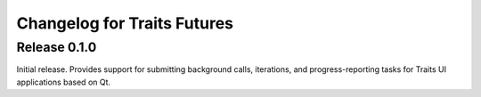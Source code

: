 Changelog for Traits Futures
============================

Release 0.1.0
-------------

Initial release. Provides support for submitting background calls, iterations,
and progress-reporting tasks for Traits UI applications based on Qt.
